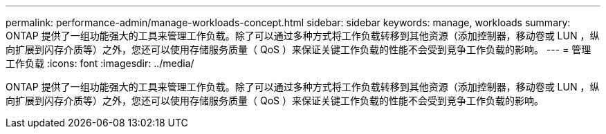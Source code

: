 ---
permalink: performance-admin/manage-workloads-concept.html 
sidebar: sidebar 
keywords: manage, workloads 
summary: ONTAP 提供了一组功能强大的工具来管理工作负载。除了可以通过多种方式将工作负载转移到其他资源（添加控制器，移动卷或 LUN ，纵向扩展到闪存介质等）之外，您还可以使用存储服务质量（ QoS ）来保证关键工作负载的性能不会受到竞争工作负载的影响。 
---
= 管理工作负载
:icons: font
:imagesdir: ../media/


[role="lead"]
ONTAP 提供了一组功能强大的工具来管理工作负载。除了可以通过多种方式将工作负载转移到其他资源（添加控制器，移动卷或 LUN ，纵向扩展到闪存介质等）之外，您还可以使用存储服务质量（ QoS ）来保证关键工作负载的性能不会受到竞争工作负载的影响。
